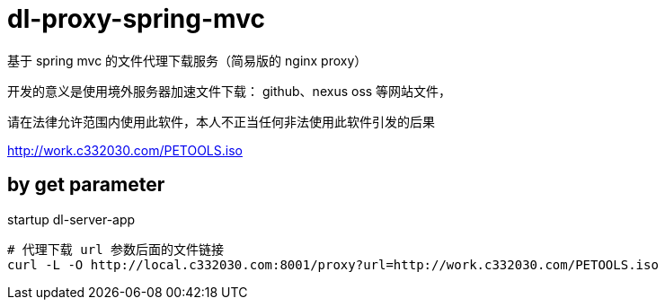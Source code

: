 
= dl-proxy-spring-mvc

基于 spring mvc 的文件代理下载服务（简易版的 nginx proxy）

开发的意义是使用境外服务器加速文件下载： github、nexus oss 等网站文件，

请在法律允许范围内使用此软件，本人不正当任何非法使用此软件引发的后果

http://work.c332030.com/PETOOLS.iso

== by get parameter

startup dl-server-app

[source,shell script]
----

# 代理下载 url 参数后面的文件链接
curl -L -O http://local.c332030.com:8001/proxy?url=http://work.c332030.com/PETOOLS.iso

----
